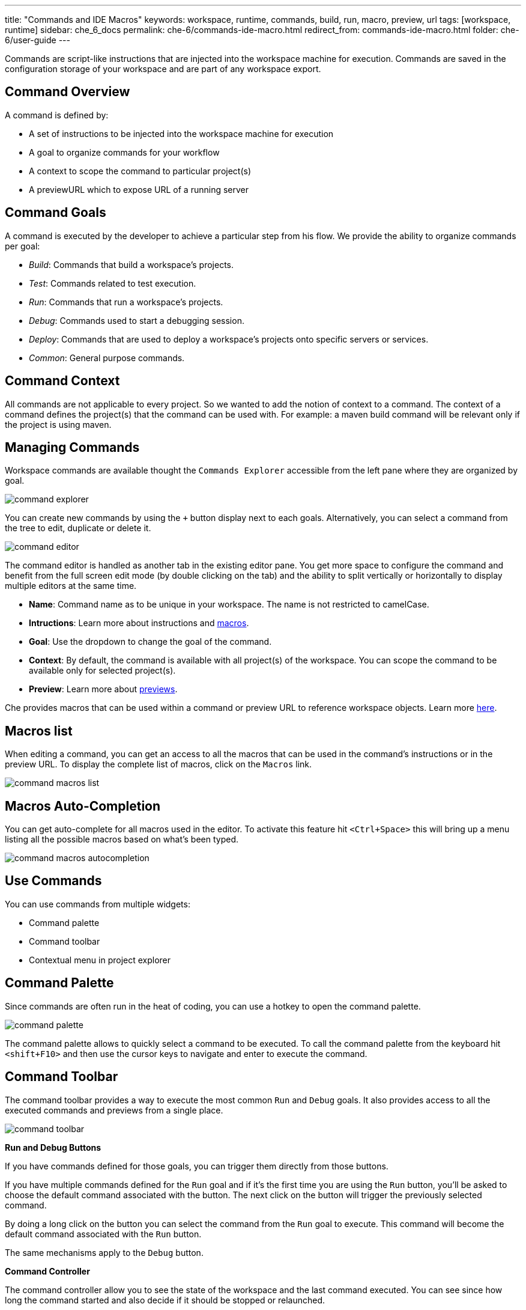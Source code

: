 ---
title: "Commands and IDE Macros"
keywords: workspace, runtime, commands, build, run, macro, preview, url
tags: [workspace, runtime]
sidebar: che_6_docs
permalink: che-6/commands-ide-macro.html
redirect_from: commands-ide-macro.html
folder: che-6/user-guide
---


Commands are script-like instructions that are injected into the workspace machine for execution. Commands are saved in the configuration storage of your workspace and are part of any workspace export.

[id="command-overview"]
== Command Overview

A command is defined by:

* A set of instructions to be injected into the workspace machine for execution +
* A goal to organize commands for your workflow +
* A context to scope the command to particular project(s) +
* A previewURL which to expose URL of a running server

[id="command-goals"]
== Command Goals

A command is executed by the developer to achieve a particular step from his flow. We provide the ability to organize commands per goal:

* _Build_: Commands that build a workspace’s projects. +
* _Test_: Commands related to test execution. +
* _Run_: Commands that run a workspace’s projects. +
* _Debug_: Commands used to start a debugging session. +
* _Deploy_: Commands that are used to deploy a workspace’s projects onto specific servers or services. +
* _Common_: General purpose commands.

[id="command-context"]
== Command Context

All commands are not applicable to every project. So we wanted to add the notion of context to a command. The context of a command defines the project(s) that the command can be used with. For example: a maven build command will be relevant only if the project is using maven.

[id="managing-commands"]
== Managing Commands

Workspace commands are available thought the `Commands Explorer` accessible from the left pane where they are organized by goal.

image::commands/command-explorer.png[]

You can create new commands by using the `+` button display next to each goals. Alternatively, you can select a command from the tree to edit, duplicate or delete it.

image::commands/command-editor.png[]

The command editor is handled as another tab in the existing editor pane. You get more space to configure the command and benefit from the full screen edit mode (by double clicking on the tab) and the ability to split vertically or horizontally to display multiple editors at the same time.

* *Name*: Command name as to be unique in your workspace. The name is not restricted to camelCase. +
* *Intructions*: Learn more about instructions and link:#macros[macros]. +
* *Goal*: Use the dropdown to change the goal of the command. +
* *Context*: By default, the command is available with all project(s) of the workspace. You can scope the command to be available only for selected project(s). +
* *Preview*: Learn more about link:servers.html[previews].

Che provides macros that can be used within a command or preview URL to reference workspace objects. Learn more link:#macros[here].

[id="macros-list"]
== Macros list

When editing a command, you can get an access to all the macros that can be used in the command’s instructions or in the preview URL. To display the complete list of macros, click on the `Macros` link.

image::commands/command-macros-list.png[]

[id="macros-auto-completion"]
== Macros Auto-Completion

You can get auto-complete for all macros used in the editor. To activate this feature hit `<Ctrl+Space>` this will bring up a menu listing all the possible macros based on what’s been typed.

image::commands/command-macros-autocompletion.png[]

[id="use-commands"]
== Use Commands

You can use commands from multiple widgets:

* Command palette +
* Command toolbar +
* Contextual menu in project explorer

[id="command-palette"]
== Command Palette

Since commands are often run in the heat of coding, you can use a hotkey to open the command palette.

image::commands/command-palette.png[]

The command palette allows to quickly select a command to be executed. To call the command palette from the keyboard hit `<shift+F10>` and then use the cursor keys to navigate and enter to execute the command.

[id="command-toolbar"]
== Command Toolbar

The command toolbar provides a way to execute the most common `Run` and `Debug` goals. It also provides access to all the executed commands and previews from a single place.

image::commands/command-toolbar.png[]

*Run and Debug Buttons*

If you have commands defined for those goals, you can trigger them directly from those buttons.

If you have multiple commands defined for the `Run` goal and if it’s the first time you are using the `Run` button, you’ll be asked to choose the default command associated with the button. The next click on the button will trigger the previously selected command.

By doing a long click on the button you can select the command from the `Run` goal to execute. This command will become the default command associated with the `Run` button.

The same mechanisms apply to the `Debug` button.

*Command Controller*

The command controller allow you to see the state of the workspace and the last command executed. You can see since how long the command started and also decide if it should be stopped or relaunched.

When multiple commands have been executed it’s possible to see the list of all previously executed commands by clicking on the widget.

image::commands/command-toolbar-expanded.png[]

To clean the list, remove the command’s process from the list of processes.

image::commands/command-clean-toolbar.png[]

*Preview Button*

If you have a command which start servers (for example, Tomcat) you can define the preview URL to access the running server. Learn more at link:servers.html#preview-urls[server preview URLs].

The preview button provides quick access to all the servers that are running in workspace’s machines.

[id="authoring-command-instructions"]
== Authoring Command Instructions

A command may contain a single instruction or a succession of commands. For example:

----
# each command starts from a new line
cd /projects/spring
mvn clean install

# a succession of several commands where `;` stands for a new line
cd /projects/spring; mvn clean install

# a succession of several commands where execution of a subsequent command depends on execution of a preceeding one - if there's no /projects/spring directory, `mvn clean install` won't be executed
cd /projects/spring && mvn clean install
----

It is possible to check for conditions, use for loops and other bash syntax:

----
# copy build artifact only if build is a success
mvn -f ${current.project.path} clean install
  if [[ $? -eq 0 ]]; then
    cp /projects/kitchensink/target/*.war /home/user/wildfly-10.0.0.Beta2/standalone/deployments/ROOT.war
    echo "BUILD ARTIFACT SUCCESSFULLY DEPLOYED..."
else
    echo "FAILED TO DEPLOY NEW ARTIFACT DUE TO BUILD FAILURE..."
fi
----

[id="macros"]
== Macros

Che provides macros that can be used within a command or preview URL to reference workspace objects. Macros are translated into real values only when used in the IDE! You cannot use macros in commands that are launched from server side.

[width="100%",cols="50%,50%",options="header",]
|===
|Macro |Details
|`${current.project.path}` |Absolute path to the project or module currently selected in the project explorer tree.
|`${current.project.eldest.parent.path}` |Absolute path to a project root (for example, in Maven multi module project)
|`${current.class.fqn}` |The fully qualified package.class name of the Java class currently active in the editor panel.
|`${current.project.relpath}` |The path to the currently selected project relative to `/projects`. Effectively removes the `/projects` path from any project reference.
|`${editor.current.file.name}` |Currently selected file in editor
|`${editor.current.file.basename}` |Currently selected file in editor without extension
|`${editor.current.file.path}` |Absolute path to the selected file in editor
|`${editor.current.file.relpath}` |Path relative to the `/projects` folder to the selected file in editor
|`${editor.current.project.name}` |Project name of the file currently selected in editor
|`${editor.current.project.type}` |Project type of the file currently selected in editor
|`${explorer.current.file.name}` |Currently selected file in project tree
|`${explorer.current.file.basename}` |Currently selected file in project tree without extension
|`${explorer.current.file.path}` |Absolute path to the selected file in project tree
|`${explorer.current.file.relpath}` |Path relative to the `/projects` folder in project tree
|`${explorer.current.project.name}` |Project name of the file currently selected in explorer
|`${java.main.class}` |Path to the main class
|`${machine.dev.hostname}` |Current machine host name
|`${project.java.classpath}` |Project classpath
|`${project.java.output.dir}` |Path to Java project output dir
|`${project.java.sourcepath}` |Path to Java project source dir
|`${explorer.current.project.type}` |Project type of the file currently selected in explorer
|`${server.<serverName>}` |Returns protocol, hostname and port of an internal server. `<port>` is defined by the same internal port of the internal service that you have exposed in your workspace recipe. +
|===

* Returns the hostname and port of a service or application you launch inside of a machine. +
* The hostname resolves to the hostname or the IP address of the workspace machine. This name varies depending upon where Docker is running and whether it is embedded within a VM. +
* The port returns the Docker ephemeral port that you can give to your external clients to connect to your internal service. Docker uses ephemeral port mapping to expose a range of ports that your clients may use to connect to your internal service. This port mapping is dynamic. In case of OpenShift a route will be returned. +
| `${workspace.name}` | Returns the name of the workspace +
| `${workspace.namespace}` | Workspace namespace (defaults to `che` in single user Che)

[id="environment-variables"]
== Environment Variables

The workspace machine has a set of system environment variables that have been exported. They are reachable from within your command scripts using `bash` syntax.

----
# List all available machine system environment variables
export

# Reference an environment variable, where $TOMCAT_HOME points to /home/user/tomcat8
$TOMCAT_HOME/bin/catalina.sh run
----
